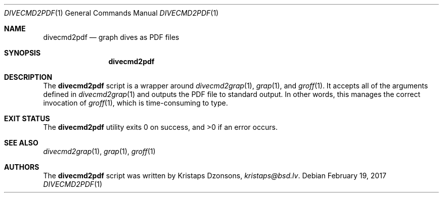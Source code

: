 .\"	$Id$
.\"
.\" Copyright (c) 2017 Kristaps Dzonsons <kristaps@bsd.lv>
.\"
.\" This library is free software; you can redistribute it and/or
.\" modify it under the terms of the GNU Lesser General Public
.\" License as published by the Free Software Foundation; either
.\" version 2.1 of the License, or (at your option) any later version.
.\" 
.\" This library is distributed in the hope that it will be useful,
.\" but WITHOUT ANY WARRANTY; without even the implied warranty of
.\" MERCHANTABILITY or FITNESS FOR A PARTICULAR PURPOSE.  See the GNU
.\" Lesser General Public License for more details.
.\" 
.\" You should have received a copy of the GNU Lesser General Public
.\" License along with this library; if not, write to the Free Software
.\" Foundation, Inc., 51 Franklin Street, Fifth Floor, Boston,
.\" MA 02110-1301 USA
.\" 
.Dd $Mdocdate: February 19 2017 $
.Dt DIVECMD2PDF 1
.Os
.Sh NAME
.Nm divecmd2pdf
.Nd graph dives as PDF files
.Sh SYNOPSIS
.Nm divecmd2pdf
.Sh DESCRIPTION
The
.Nm
script is a wrapper around
.Xr divecmd2grap 1 ,
.Xr grap 1 ,
and
.Xr groff 1 .
It accepts all of the arguments defined in
.Xr divecmd2grap 1
and outputs the PDF file to standard output.
In other words, this manages the correct invocation of
.Xr groff 1 ,
which is time-consuming to type.
.Sh EXIT STATUS
.Ex -std
.Sh SEE ALSO
.Xr divecmd2grap 1 ,
.Xr grap 1 ,
.Xr groff 1
.Sh AUTHORS
The
.Nm
script was written by
.An Kristaps Dzonsons ,
.Mt kristaps@bsd.lv .
